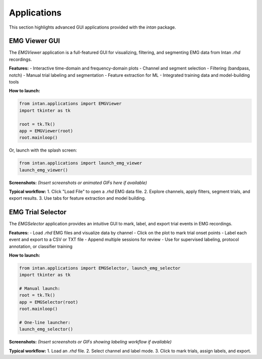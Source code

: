 Applications
===============

This section highlights advanced GUI applications provided with the `intan` package.


EMG Viewer GUI
------------------

The `EMGViewer` application is a full-featured GUI for visualizing, filtering, and segmenting EMG data from Intan `.rhd` recordings.

**Features:**
- Interactive time-domain and frequency-domain plots
- Channel and segment selection
- Filtering (bandpass, notch)
- Manual trial labeling and segmentation
- Feature extraction for ML
- Integrated training data and model-building tools

**How to launch:**

.. code-block:: python

    from intan.applications import EMGViewer
    import tkinter as tk

    root = tk.Tk()
    app = EMGViewer(root)
    root.mainloop()

Or, launch with the splash screen:

.. code-block:: python

    from intan.applications import launch_emg_viewer
    launch_emg_viewer()

**Screenshots:**
*(Insert screenshots or animated GIFs here if available)*

**Typical workflow:**
1. Click "Load File" to open a `.rhd` EMG data file.
2. Explore channels, apply filters, segment trials, and export results.
3. Use tabs for feature extraction and model building.


EMG Trial Selector
----------------------

The `EMGSelector` application provides an intuitive GUI to mark, label, and export trial events in EMG recordings.

**Features:**
- Load `.rhd` EMG files and visualize data by channel
- Click on the plot to mark trial onset points
- Label each event and export to a CSV or TXT file
- Append multiple sessions for review
- Use for supervised labeling, protocol annotation, or classifier training

**How to launch:**

.. code-block:: python

    from intan.applications import EMGSelector, launch_emg_selector
    import tkinter as tk

    # Manual launch:
    root = tk.Tk()
    app = EMGSelector(root)
    root.mainloop()

    # One-line launcher:
    launch_emg_selector()

**Screenshots:**
*(Insert screenshots or GIFs showing labeling workflow if available)*

**Typical workflow:**
1. Load an `.rhd` file.
2. Select channel and label mode.
3. Click to mark trials, assign labels, and export.
